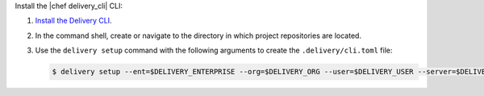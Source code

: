 .. The contents of this file are included in multiple topics.
.. This file should not be changed in a way that hinders its ability to appear in multiple documentation sets.


Install the |chef delivery_cli| CLI:

#. `Install the Delivery CLI <https://docs.chef.io/ctl_delivery.html#install-delivery-cli>`__.

#. In the command shell, create or navigate to the directory in which project repositories are located.

#. Use the ``delivery setup`` command with the following arguments to create the ``.delivery/cli.toml`` file:

   .. code-block:: bash

      $ delivery setup --ent=$DELIVERY_ENTERPRISE --org=$DELIVERY_ORG --user=$DELIVERY_USER --server=$DELIVERY_SERVER
